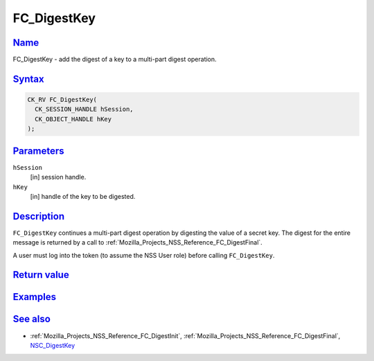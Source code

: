 .. _Mozilla_Projects_NSS_Reference_FC_DigestKey:

FC_DigestKey
============

`Name <#name>`__
~~~~~~~~~~~~~~~~

.. container::

   FC_DigestKey - add the digest of a key to a multi-part digest operation.

`Syntax <#syntax>`__
~~~~~~~~~~~~~~~~~~~~

.. container::

   .. code:: eval

      CK_RV FC_DigestKey(
        CK_SESSION_HANDLE hSession,
        CK_OBJECT_HANDLE hKey
      );

`Parameters <#parameters>`__
~~~~~~~~~~~~~~~~~~~~~~~~~~~~

.. container::

   ``hSession``
      [in] session handle.
   ``hKey``
      [in] handle of the key to be digested.

`Description <#description>`__
~~~~~~~~~~~~~~~~~~~~~~~~~~~~~~

.. container::

   ``FC_DigestKey`` continues a multi-part digest operation by digesting the value of a secret key.
   The digest for the entire message is returned by a call to
   :ref:`Mozilla_Projects_NSS_Reference_FC_DigestFinal`.

   A user must log into the token (to assume the NSS User role) before calling ``FC_DigestKey``.

.. _return_value:

`Return value <#return_value>`__
~~~~~~~~~~~~~~~~~~~~~~~~~~~~~~~~

.. container::

`Examples <#examples>`__
~~~~~~~~~~~~~~~~~~~~~~~~

.. container::

.. _see_also:

`See also <#see_also>`__
~~~~~~~~~~~~~~~~~~~~~~~~

.. container::

   -  :ref:`Mozilla_Projects_NSS_Reference_FC_DigestInit`,
      :ref:`Mozilla_Projects_NSS_Reference_FC_DigestFinal`, `NSC_DigestKey </en-US/NSC_DigestKey>`__